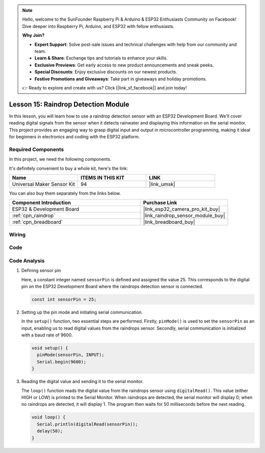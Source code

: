 .. note::

    Hello, welcome to the SunFounder Raspberry Pi & Arduino & ESP32 Enthusiasts Community on Facebook! Dive deeper into Raspberry Pi, Arduino, and ESP32 with fellow enthusiasts.

    **Why Join?**

    - **Expert Support**: Solve post-sale issues and technical challenges with help from our community and team.
    - **Learn & Share**: Exchange tips and tutorials to enhance your skills.
    - **Exclusive Previews**: Get early access to new product announcements and sneak peeks.
    - **Special Discounts**: Enjoy exclusive discounts on our newest products.
    - **Festive Promotions and Giveaways**: Take part in giveaways and holiday promotions.

    👉 Ready to explore and create with us? Click [|link_sf_facebook|] and join today!

.. _esp32_lesson15_raindrop:

Lesson 15: Raindrop Detection Module
=======================================

In this lesson, you will learn how to use a raindrop detection sensor with an ESP32 Development Board. We'll cover reading digital signals from the sensor when it detects rainwater and displaying this information on the serial monitor. This project provides an engaging way to grasp digital input and output in microcontroller programming, making it ideal for beginners in electronics and coding with the ESP32 platform.

Required Components
--------------------------

In this project, we need the following components. 

It's definitely convenient to buy a whole kit, here's the link: 

.. list-table::
    :widths: 20 20 20
    :header-rows: 1

    *   - Name	
        - ITEMS IN THIS KIT
        - LINK
    *   - Universal Maker Sensor Kit
        - 94
        - |link_umsk|

You can also buy them separately from the links below.

.. list-table::
    :widths: 30 20
    :header-rows: 1

    *   - Component Introduction
        - Purchase Link

    *   - ESP32 & Development Board
        - |link_esp32_camera_pro_kit_buy|
    *   - :ref:`cpn_raindrop`
        - |link_raindrop_sensor_module_buy|
    *   - :ref:`cpn_breadboard`
        - |link_breadboard_buy|


Wiring
---------------------------

.. image:: img/Lesson_15_Raindrop_Detection_Module_esp32_bb.png
    :width: 100%


Code
---------------------------

.. raw:: html

    <iframe src=https://create.arduino.cc/editor/sunfounder01/5aff47ab-22c5-4500-bbe3-fefc55f6e40f/preview?embed style="height:510px;width:100%;margin:10px 0" frameborder=0></iframe>

Code Analysis
---------------------------

1. Defining sensor pin

   Here, a constant integer named ``sensorPin`` is defined and assigned the value 25. This corresponds to the digital pin on the ESP32 Development Board where the raindrops detection sensor is connected.

   .. code-block:: arduino
   
       const int sensorPin = 25;

2. Setting up the pin mode and initiating serial communication.

   In the ``setup()`` function, two essential steps are performed. Firstly, ``pinMode()`` is used to set the ``sensorPin`` as an input, enabling us to read digital values from the raindrops sensor. Secondly, serial communication is initialized with a baud rate of 9600.

   .. code-block:: arduino
   
       void setup() {
         pinMode(sensorPin, INPUT);
         Serial.begin(9600);
       }

3. Reading the digital value and sending it to the serial monitor. 

   The ``loop()`` function reads the digital value from the raindrops sensor using ``digitalRead()``. This value (either HIGH or LOW) is printed to the Serial Monitor. When raindrops are detected, the serial monitor will display 0; when no raindrops are detected, it will display 1. The program then waits for 50 milliseconds before the next reading.

   .. code-block:: arduino
   
       void loop() {
         Serial.println(digitalRead(sensorPin));
         delay(50);
       }
